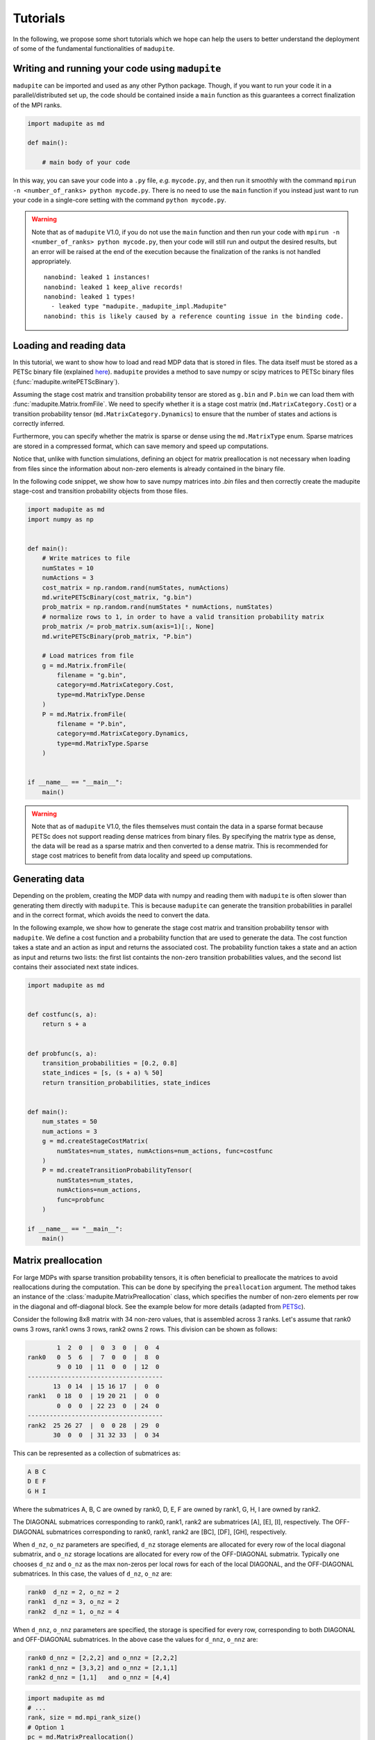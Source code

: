 Tutorials
===============

In the following, we propose some short tutorials which we hope can help the users to better understand the deployment of some of the fundamental functionalities of ``madupite``.

Writing and running your code using ``madupite`` 
---------------------------------------------------

``madupite`` can be imported and used as any other Python package. Though, if you want to run your code it in a parallel/distributed set up, the code should be contained inside a ``main`` function as this guarantees a correct finalization of the MPI ranks.

.. code-block:: python
    
    import madupite as md

    def main():

        # main body of your code 

In this way, you can save your code into a ``.py`` file, *e.g.* ``mycode.py``, and then run it smoothly with the command ``mpirun -n <number_of_ranks> python mycode.py``. There is no need to use the ``main`` function if you instead just want to run your code in a single-core setting with the command ``python mycode.py``.

.. warning::
    Note that as of ``madupite`` V1.0, if you do not use the ``main`` function and then run your code with ``mpirun -n <number_of_ranks> python mycode.py``, then your code will still run and output the desired results, but an error will be raised at the end of the execution because the finalization of the ranks is not handled appropriately.

    ::
        
        nanobind: leaked 1 instances!
        nanobind: leaked 1 keep_alive records!
        nanobind: leaked 1 types!
          - leaked type "madupite._madupite_impl.Madupite"
        nanobind: this is likely caused by a reference counting issue in the binding code.

Loading and reading data
----------------------------------------------

In this tutorial, we want to show how to load and read MDP data that is stored in files. The data itself must be stored as a PETSc binary file (explained `here <https://petsc.org/release/manualpages/Mat/MatLoad/>`_). ``madupite`` provides a method to save numpy or scipy matrices to PETSc binary files (:func:`madupite.writePETScBinary`).


Assuming the stage cost matrix and transition probability tensor are stored as ``g.bin`` and ``P.bin`` we can load them with :func:`madupite.Matrix.fromFile`. We need to specify whether it is a stage cost matrix (``md.MatrixCategory.Cost``) or a transition probability tensor (``md.MatrixCategory.Dynamics``) to ensure that the number of states and actions is correctly inferred.

Furthermore, you can specify whether the matrix is sparse or dense using the ``md.MatrixType`` enum. Sparse matrices are stored in a compressed format, which can save memory and speed up computations. 

Notice that, unlike with function simulations, defining an object for matrix preallocation is not necessary when loading from files since the information about non-zero elements is already contained in the binary file.

In the following code snippet, we show how to save numpy matrices into *.bin* files and then correctly create the madupite stage-cost and transition probability objects from those files.

.. code-block:: python

    import madupite as md
    import numpy as np


    def main():
        # Write matrices to file
        numStates = 10
        numActions = 3
        cost_matrix = np.random.rand(numStates, numActions)
        md.writePETScBinary(cost_matrix, "g.bin")
        prob_matrix = np.random.rand(numStates * numActions, numStates)
        # normalize rows to 1, in order to have a valid transition probability matrix
        prob_matrix /= prob_matrix.sum(axis=1)[:, None]
        md.writePETScBinary(prob_matrix, "P.bin")

        # Load matrices from file
        g = md.Matrix.fromFile(
            filename = "g.bin",
            category=md.MatrixCategory.Cost,
            type=md.MatrixType.Dense
        )
        P = md.Matrix.fromFile(
            filename = "P.bin",
            category=md.MatrixCategory.Dynamics,
            type=md.MatrixType.Sparse
        )


    if __name__ == "__main__":
        main()


.. warning::
    Note that as of ``madupite`` V1.0, the files themselves must contain the data in a sparse format because PETSc does not support reading dense matrices from binary files. By specifying the matrix type as dense, the data will be read as a sparse matrix and then converted to a dense matrix. This is recommended for stage cost matrices to benefit from data locality and speed up computations.

Generating data
---------------------------------
Depending on the problem, creating the MDP data with numpy and reading them with ``madupite`` is often slower than generating them directly with ``madupite``. This is because ``madupite`` can  generate the transition probabilities in parallel and in the correct format, which avoids the need to convert the data.

In the following example, we show how to generate the stage cost matrix and transition probability tensor with ``madupite``. We define a cost function and a probability function that are used to generate the data. The cost function takes a state and an action as input and returns the associated cost. The probability function takes a state and an action as input and returns two lists: the first list containts the non-zero transition probabilities values, and the second list contains their associated next state indices.

.. code-block:: python

    import madupite as md


    def costfunc(s, a):
        return s + a


    def probfunc(s, a):
        transition_probabilities = [0.2, 0.8]
        state_indices = [s, (s + a) % 50]
        return transition_probabilities, state_indices


    def main():
        num_states = 50
        num_actions = 3
        g = md.createStageCostMatrix(
            numStates=num_states, numActions=num_actions, func=costfunc
        )
        P = md.createTransitionProbabilityTensor(
            numStates=num_states,
            numActions=num_actions,
            func=probfunc
        )

    if __name__ == "__main__":
        main()


Matrix preallocation
-----------------------------------------
For large MDPs with sparse transition probability tensors, it is often beneficial to preallocate the matrices to avoid reallocations during the computation. This can be done by specifying the ``preallocation`` argument. The method takes an instance of the :class:`madupite.MatrixPreallocation` class, which specifies the number of non-zero elements per row in the diagonal and off-diagonal block. See the example below for more details (adapted from `PETSc <https://petsc.org/release/manualpages/Mat/MatMPIAIJSetPreallocation/>`_).

Consider the following 8x8 matrix with 34 non-zero values, that is
assembled across 3 ranks. Let's assume that rank0 owns 3 rows,
rank1 owns 3 rows, rank2 owns 2 rows. This division can be shown
as follows:

.. code-block::

             1  2  0  |  0  3  0  |  0  4
     rank0   0  5  6  |  7  0  0  |  8  0
             9  0 10  | 11  0  0  | 12  0
     -------------------------------------
            13  0 14  | 15 16 17  |  0  0
     rank1   0 18  0  | 19 20 21  |  0  0
             0  0  0  | 22 23  0  | 24  0
     -------------------------------------
     rank2  25 26 27  |  0  0 28  | 29  0
            30  0  0  | 31 32 33  |  0 34

This can be represented as a collection of submatrices as:

.. code-block::

       A B C
       D E F
       G H I

Where the submatrices A, B, C are owned by rank0, D, E, F are
owned by rank1, G, H, I are owned by rank2.

The DIAGONAL submatrices corresponding to rank0, rank1, rank2 are
submatrices [A], [E], [I], respectively. The OFF-DIAGONAL submatrices
corresponding to rank0, rank1, rank2 are [BC], [DF], [GH], respectively.

When ``d_nz``, ``o_nz`` parameters are specified, ``d_nz`` storage elements are
allocated for every row of the local diagonal submatrix, and ``o_nz``
storage locations are allocated for every row of the OFF-DIAGONAL submatrix.
Typically one chooses ``d_nz`` and ``o_nz`` as the max non-zeros per local
rows for each of the local DIAGONAL, and the OFF-DIAGONAL submatrices.
In this case, the values of ``d_nz``, ``o_nz`` are:

.. code-block::

      rank0  d_nz = 2, o_nz = 2
      rank1  d_nz = 3, o_nz = 2
      rank2  d_nz = 1, o_nz = 4

When ``d_nnz``, ``o_nnz`` parameters are specified, the storage is specified
for every row, corresponding to both DIAGONAL and OFF-DIAGONAL submatrices.
In the above case the values for ``d_nnz``, ``o_nnz`` are:

.. code-block::

      rank0 d_nnz = [2,2,2] and o_nnz = [2,2,2]
      rank1 d_nnz = [3,3,2] and o_nnz = [2,1,1]
      rank2 d_nnz = [1,1]   and o_nnz = [4,4]

.. code-block:: python

    import madupite as md
    # ...
    rank, size = md.mpi_rank_size()
    # Option 1
    pc = md.MatrixPreallocation()
    if rank == 0:
        pc.d_nz = 2
        pc.o_nz = 2
    elif rank == 1:
        pc.d_nz = 3
        pc.o_nz = 2
    else:
        pc.d_nz = 1
        pc.o_nz = 4
    # Option 2
    pc2 = md.MatrixPreallocation()
    if rank == 0:
        pc2.d_nnz = [2, 2, 2]
        pc2.o_nnz = [2, 2, 2]
    elif rank == 1:
        pc2.d_nnz = [3, 3, 2]
        pc2.o_nnz = [2, 1, 1]
    else:
        pc2.d_nnz = [1, 1]
        pc2.o_nnz = [4, 4]
    
    def probfunc(s, a):
        return [1], [0]

    P1 = md.createTransitionProbabilityTensor(
        numStates=8,
        numActions=1,
        func=probfunc,
        preallocation=pc
    )

    P2 = md.createTransitionProbabilityTensor(
        numStates=8,
        numActions=1,
        func=probfunc,
        preallocation=pc2
    )

.. note::
    Using the preallocation greatly improves performance. At the same time, it can be quite cumbersome to compute these parameters for larger settings. We suggest to use the parameters ``d_nz`` and ``o_nz`` and set their values to the maximum number of non-zero entries per-row of the full-matrix. 

Data format
-----------
The data format for the MDP is defined by the stage cost matrix and the transition probability tensor. The stage cost matrix is a matrix of size ``numStates x numActions``, where each element (s, a) represents the cost of taking action a in state s. The transition probabilities are usually expressed as a tensor of size ``numStates x numActions x numStates``, where each element (s, a, s') represents the probability of transitioning from state s to state s' after applying action a. For ``madupite`` the tensor is flattened to a matrix of size ``numStates*numActions x numStates``, where each row i represents the transition probabilities from state i // numStates to state s' after applying action i % numStates.

The tensor can be reshaped as follows:

:: 

    >>> import numpy as np
    >>> numStates = 3
    >>> numActions = 2
    >>> P=np.array(
    ...     [[[0.5,  0.5,  0.0 ],
    ...       [0.25, 0.33, 0.42]],
    ...   
    ...      [[0.3,  0.3,  0.4 ],
    ...       [0.4,  0.2,  0.4 ]],
    ...   
    ...      [[0.6 , 0.1,  0.3 ],
    ...       [0.7 , 0.1,  0.2 ]]])
    >>> 
    >>> P.reshape((numStates*numActions, numStates))
    array([[0.5 , 0.5 , 0.  ],
           [0.25, 0.33, 0.42],
           [0.3 , 0.3 , 0.4 ],
           [0.4 , 0.2 , 0.4 ],
           [0.6 , 0.1 , 0.3 ],
           [0.7 , 0.1 , 0.2 ]])


The MDP-class
----------------------------------------------

Now that all the main ingredients are explained, we are ready to introduce the MDP-class, which is basically where all the magic of ``madupite`` happens! This class allows you to create and solve your own MDP, and it comes with a lot of options that you can use to customize your MDP. The code snippet down below exemplifies how you use instances of this class to create and solve an MDP. In particular, it simulates via functions, creates and solves a dense random MDP with ``madupite``. 
The optimal policy and stats are saved into `policy.out` and `stats.json` files at the end.

.. code-block:: python

    import madupite as md
    import numpy as np

    num_states = 100
    num_actions = 5

    def probfunc(s,a):
        prob_sprime = np.random.uniform(size=num_states)
        values = (prob_sprime/prob_sprime.sum()).tolist()
        return values, list(range(num_states))

    def costfunc(s, a):
        return np.random.uniform(-100, 100)

    def main():

        mdp = md.MDP()

        prealloc = md.MatrixPreallocation()
        prealloc.d_nz = num_states
        prealloc.o_nz = num_states

        g = md.createStageCostMatrix(
            name="g", numStates=num_states, numActions=num_actions, func=costfunc
        )
        P = md.createTransitionProbabilityTensor(
            name="P",
            numStates=num_states,
            numActions=num_actions,
            func=probfunc,
            preallocation=prealloc
        )

        mdp.setStageCostMatrix(g)
        mdp.setTransitionProbabilityTensor(P)

        #mandatory options to select
        mdp.setOption("-mode", "MINCOST")
        mdp.setOption("-discount_factor", "0.9")

        mdp.setOption("-file_policy", "policy.out")
        mdp.setOption("-file_stats", "stats.json")

        mdp.solve()

    if __name__ == "__main__":
        main()